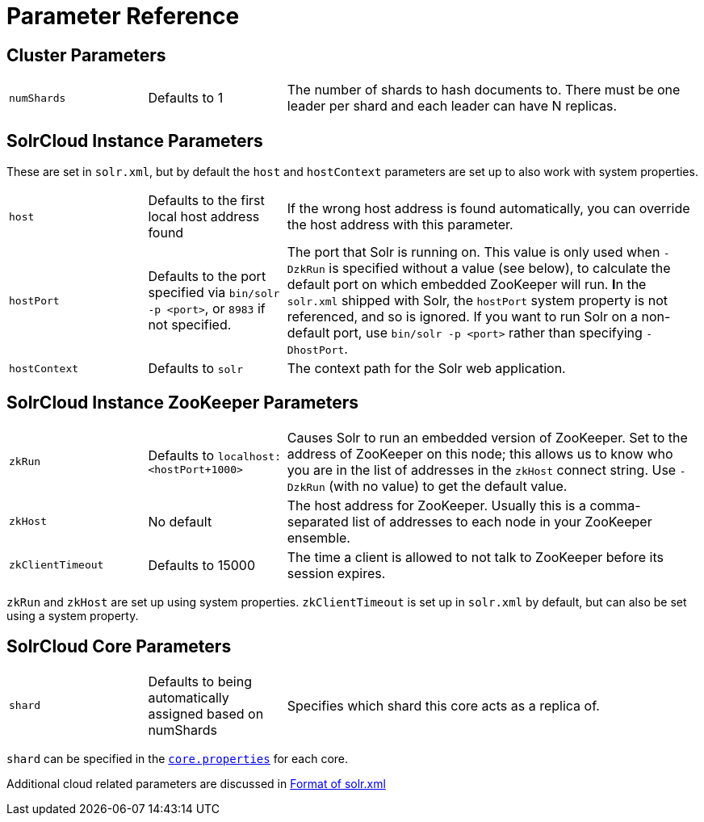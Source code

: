 = Parameter Reference
:page-shortname: parameter-reference
:page-permalink: parameter-reference.html

== Cluster Parameters

// TODO: Change column width to %autowidth.spread when https://github.com/asciidoctor/asciidoctor-pdf/issues/599 is fixed

[cols="20,20,60"]
|===
|`numShards` |Defaults to 1 |The number of shards to hash documents to. There must be one leader per shard and each leader can have N replicas.
|===

== SolrCloud Instance Parameters

These are set in `solr.xml`, but by default the `host` and `hostContext` parameters are set up to also work with system properties.

// TODO: Change column width to %autowidth.spread when https://github.com/asciidoctor/asciidoctor-pdf/issues/599 is fixed

[cols="20,20,60"]
|===
|`host` |Defaults to the first local host address found |If the wrong host address is found automatically, you can override the host address with this parameter.
|`hostPort` |Defaults to the port specified via `bin/solr -p <port>`, or `8983` if not specified. |The port that Solr is running on. This value is only used when `-DzkRun` is specified without a value (see below), to calculate the default port on which embedded ZooKeeper will run. **I**n the `solr.xml` shipped with Solr, the `hostPort` system property is not referenced, and so is ignored. If you want to run Solr on a non-default port, use `bin/solr -p <port>` rather than specifying `-DhostPort`.
|`hostContext` |Defaults to `solr` |The context path for the Solr web application.
|===

== SolrCloud Instance ZooKeeper Parameters

// TODO: Change column width to %autowidth.spread when https://github.com/asciidoctor/asciidoctor-pdf/issues/599 is fixed

[cols="20,20,60"]
|===
|`zkRun` |Defaults to `localhost:<hostPort+1000>` |Causes Solr to run an embedded version of ZooKeeper. Set to the address of ZooKeeper on this node; this allows us to know who you are in the list of addresses in the `zkHost` connect string. Use `-DzkRun` (with no value) to get the default value.
|`zkHost` |No default |The host address for ZooKeeper. Usually this is a comma-separated list of addresses to each node in your ZooKeeper ensemble.
|`zkClientTimeout` |Defaults to 15000 |The time a client is allowed to not talk to ZooKeeper before its session expires.
|===

`zkRun` and `zkHost` are set up using system properties. `zkClientTimeout` is set up in `solr.xml` by default, but can also be set using a system property.

== SolrCloud Core Parameters

// TODO: Change column width to %autowidth.spread when https://github.com/asciidoctor/asciidoctor-pdf/issues/599 is fixed

[cols="20,20,60"]
|===
|`shard` |Defaults to being automatically assigned based on numShards |Specifies which shard this core acts as a replica of.
|===

`shard` can be specified in the <<defining-core-properties.adoc#defining-core-properties,`core.properties`>> for each core.

Additional cloud related parameters are discussed in <<format-of-solr-xml.adoc#format-of-solr-xml,Format of solr.xml>>
